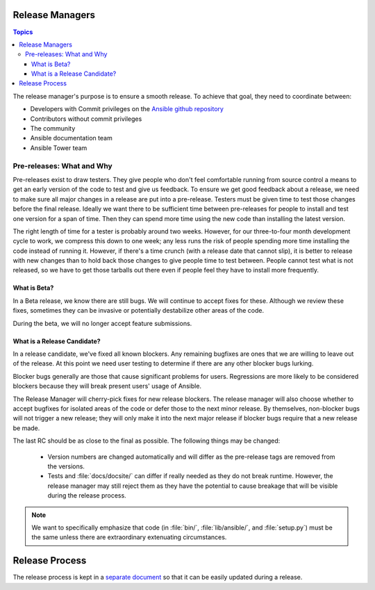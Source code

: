 Release Managers
================

.. contents:: Topics

The release manager's purpose is to ensure a smooth release.  To achieve that goal, they need to
coordinate between:

* Developers with Commit privileges on the `Ansible github repository <https://github.com/ansible/ansible/>`_
* Contributors without commit privileges
* The community
* Ansible documentation team
* Ansible Tower team


Pre-releases: What and Why
--------------------------

Pre-releases exist to draw testers. They give people who don't feel comfortable running from source
control a means to get an early version of the code to test and give us feedback. To ensure we get
good feedback about a release, we need to make sure all major changes in a release are put into
a pre-release. Testers must be given time to test those changes before the final release. Ideally we
want there to be sufficient time between pre-releases for people to install and test one version for
a span of time. Then they can spend more time using the new code than installing the latest
version.

The right length of time for a tester is probably around two weeks. However, for our three-to-four month
development cycle to work, we compress this down to one week; any less runs the risk
of people spending more time installing the code instead of running it. However, if there's a time
crunch (with a release date that cannot slip), it is better to release with new changes than to hold
back those changes to give people time to test between. People cannot test what is not released, so
we have to get those tarballs out there even if people feel they have to install more frequently.


What is Beta?
~~~~~~~~~~~~~

In a Beta release, we know there are still bugs.  We will continue to accept fixes for these.
Although we review these fixes, sometimes they can be invasive or potentially destabilize other
areas of the code.

During the beta, we will no longer accept feature submissions.


What is a Release Candidate?
~~~~~~~~~~~~~~~~~~~~~~~~~~~~

In a release candidate, we've fixed all known blockers. Any remaining bugfixes are
ones that we are willing to leave out of the release. At this point we need user testing to
determine if there are any other blocker bugs lurking.

Blocker bugs generally are those that cause significant problems for users. Regressions are
more likely to be considered blockers because they will break present users' usage of Ansible.

The Release Manager will cherry-pick fixes for new release blockers. The release manager will also
choose whether to accept bugfixes for isolated areas of the code or defer those to the next minor
release. By themselves, non-blocker bugs will not trigger a new release; they will only make it
into the next major release if blocker bugs require that a new release be made.

The last RC should be as close to the final as possible. The following things may be changed:

    * Version numbers are changed automatically and will differ as the pre-release tags are removed from
      the versions.
    * Tests and :file:`docs/docsite/` can differ if really needed as they do not break runtime.
      However, the release manager may still reject them as they have the potential to cause
      breakage that will be visible during the release process.

.. note:: We want to specifically emphasize that code (in :file:`bin/`, :file:`lib/ansible/`, and
    :file:`setup.py`) must be the same unless there are extraordinary extenuating circumstances.


Release Process
===============

The release process is kept in a `separate document
<https://github.com/ansible/ansible/blob/devel/release-procedure.rst>`_ so that it can be easily
updated during a release.
